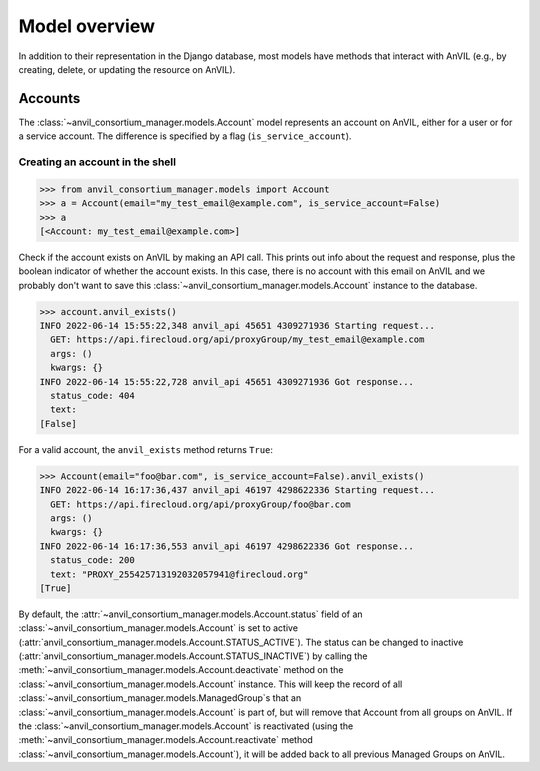 Model overview
======================================================================

In addition to their representation in the Django database, most models have methods that interact with AnVIL (e.g., by creating, delete, or updating the resource on AnVIL).

Accounts
----------------------------------------------------------------------

The :class:`~anvil_consortium_manager.models.Account` model represents an account on AnVIL, either for a user or for a service account. The difference is specified by a flag (``is_service_account``).

Creating an account in the shell
~~~~~~

.. code-block:: pycon

    >>> from anvil_consortium_manager.models import Account
    >>> a = Account(email="my_test_email@example.com", is_service_account=False)
    >>> a
    [<Account: my_test_email@example.com>]

Check if the account exists on AnVIL by making an API call. This prints out info about the request and response, plus
the boolean indicator of whether the account exists.
In this case, there is no account with this email on AnVIL and we probably don't want to save this :class:`~anvil_consortium_manager.models.Account` instance to the database.

.. code-block:: pycon

    >>> account.anvil_exists()
    INFO 2022-06-14 15:55:22,348 anvil_api 45651 4309271936 Starting request...
      GET: https://api.firecloud.org/api/proxyGroup/my_test_email@example.com
      args: ()
      kwargs: {}
    INFO 2022-06-14 15:55:22,728 anvil_api 45651 4309271936 Got response...
      status_code: 404
      text:
    [False]

For a valid account, the ``anvil_exists`` method returns ``True``:

.. code-block:: pycon

    >>> Account(email="foo@bar.com", is_service_account=False).anvil_exists()
    INFO 2022-06-14 16:17:36,437 anvil_api 46197 4298622336 Starting request...
      GET: https://api.firecloud.org/api/proxyGroup/foo@bar.com
      args: ()
      kwargs: {}
    INFO 2022-06-14 16:17:36,553 anvil_api 46197 4298622336 Got response...
      status_code: 200
      text: "PROXY_255425713192032057941@firecloud.org"
    [True]


By default, the :attr:`~anvil_consortium_manager.models.Account.status` field of an :class:`~anvil_consortium_manager.models.Account` is set to active (:attr:`anvil_consortium_manager.models.Account.STATUS_ACTIVE`).
The status can be changed to inactive (:attr:`anvil_consortium_manager.models.Account.STATUS_INACTIVE`) by calling the :meth:`~anvil_consortium_manager.models.Account.deactivate` method on the :class:`~anvil_consortium_manager.models.Account` instance.
This will keep the record of all :class:`~anvil_consortium_manager.models.ManagedGroup`\ s that an :class:`~anvil_consortium_manager.models.Account` is part of, but will remove that Account from all groups
on AnVIL.
If the :class:`~anvil_consortium_manager.models.Account` is reactivated (using the :meth:`~anvil_consortium_manager.models.Account.reactivate` method :class:`~anvil_consortium_manager.models.Account`), it will be added back to all previous Managed Groups on AnVIL.
